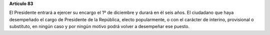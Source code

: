 **Artículo 83**

El Presidente entrará a ejercer su encargo el 1º de diciembre y durará
en él seis años. El ciudadano que haya desempeñado el cargo de
Presidente de la República, electo popularmente, o con el carácter de
interino, provisional o substituto, en ningún caso y por ningún motivo
podrá volver a desempeñar ese puesto.
